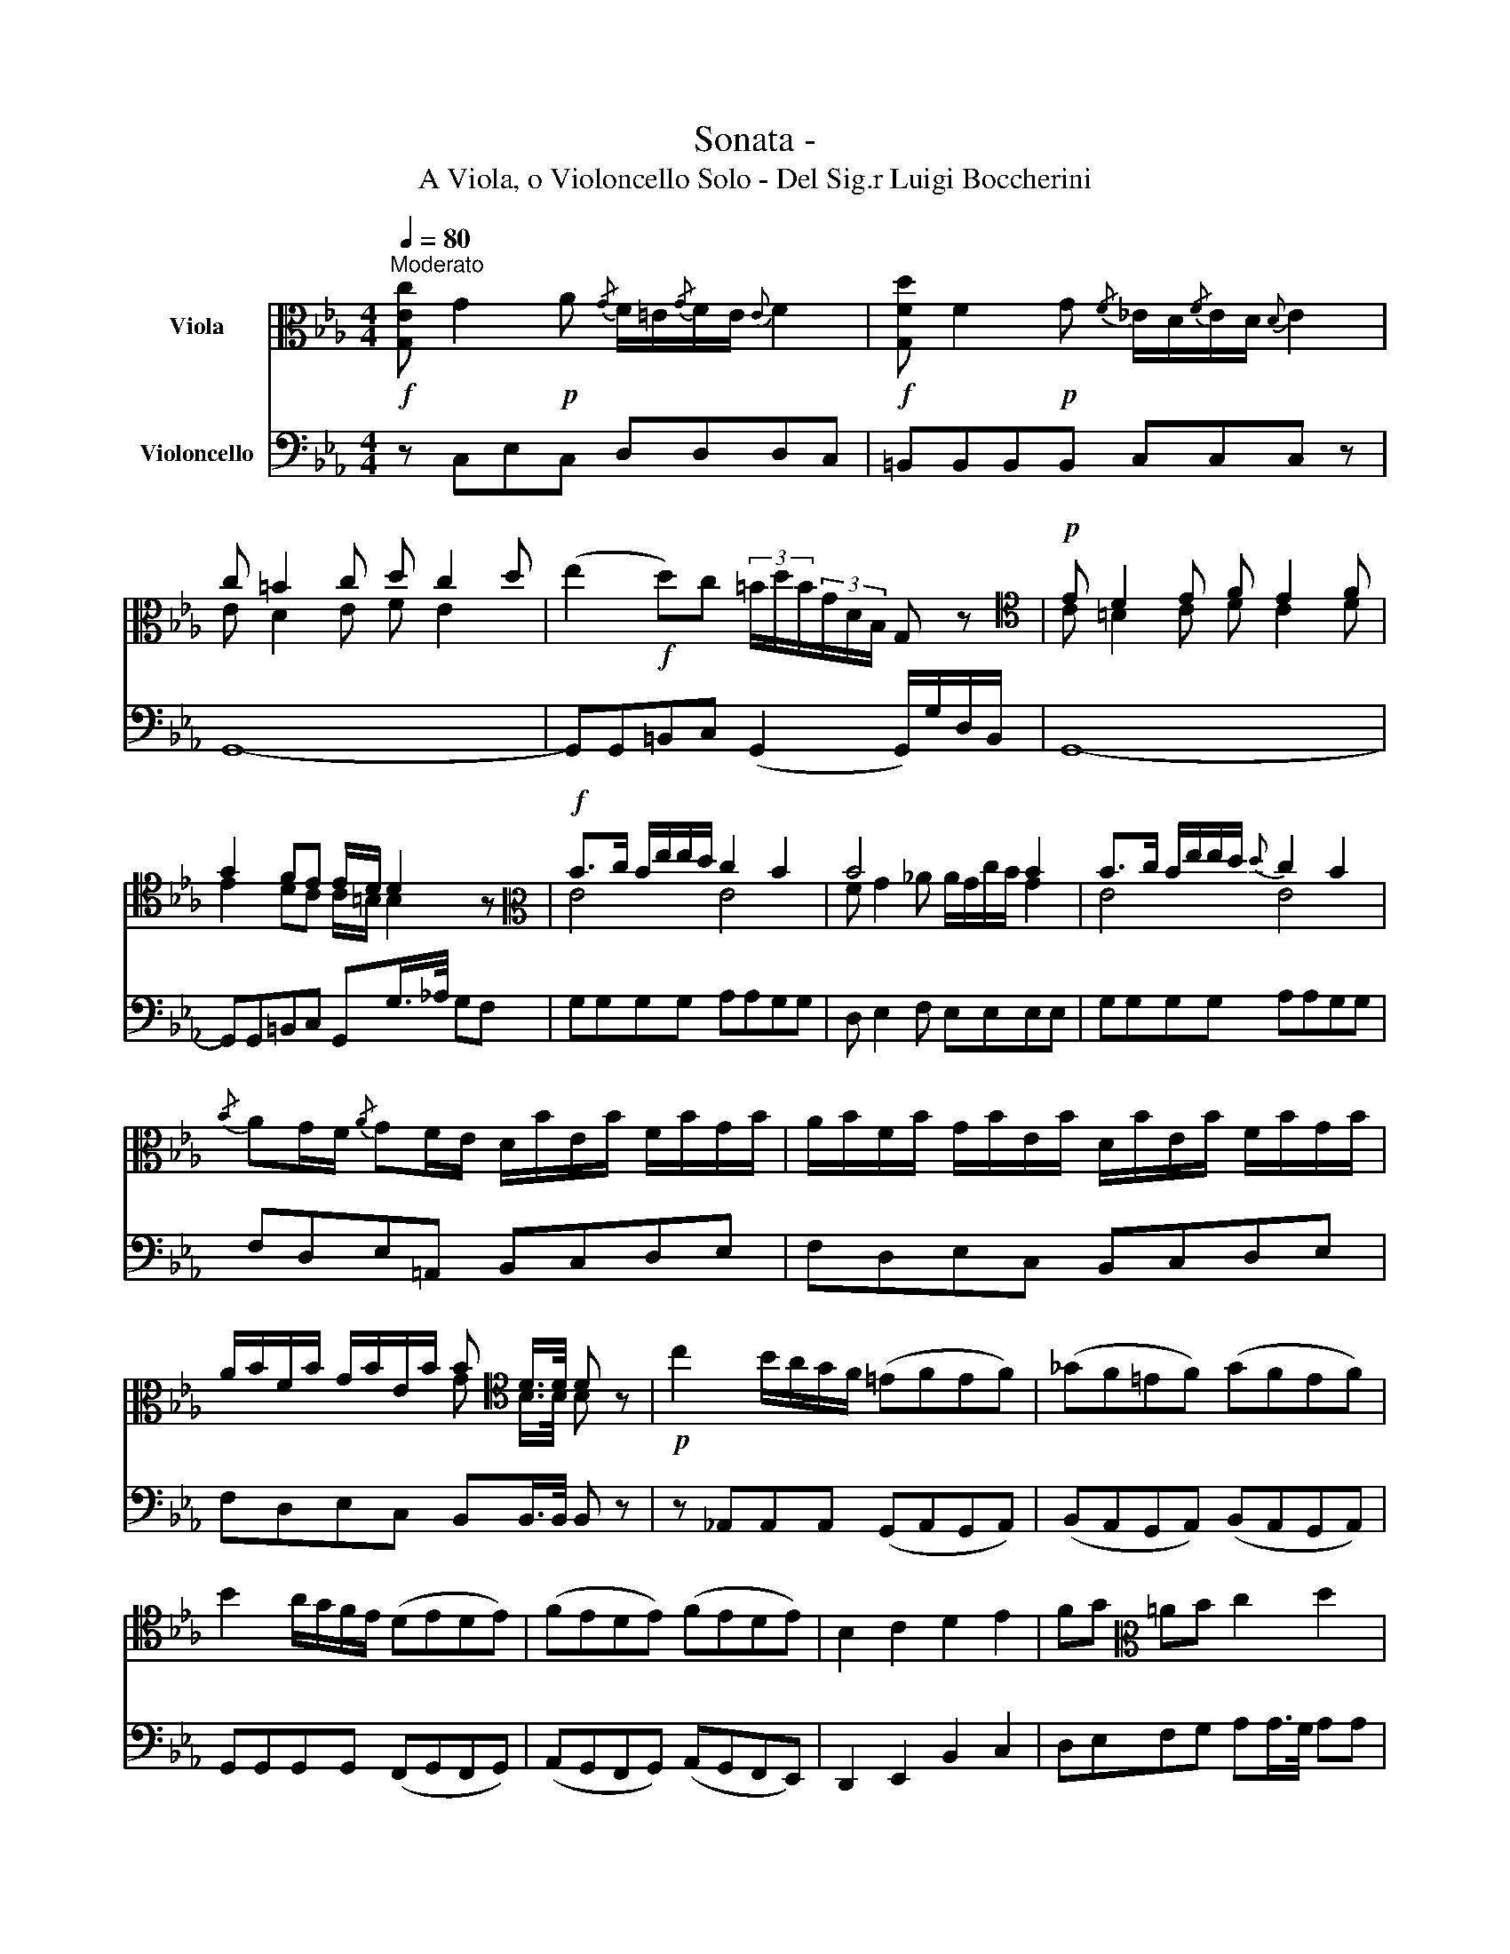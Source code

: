 X:1
T:Sonata -
T:A Viola, o Violoncello Solo - Del Sig.r Luigi Boccherini
%%score ( 1 2 ) ( 3 4 )
L:1/8
Q:1/4=80
M:4/4
K:Eb
V:1 alto nm="Viola"
V:2 alto 
V:3 bass nm="Violoncello"
V:4 bass 
V:1
!f!"^Moderato" [G,Ec] G2!p! A{/G} F/=E/{/G}F/E/{E} F2 |!f! [G,Fd] F2!p! G{/F} _E/D/{/F}E/D/{D} E2 | %2
 c =B2 c d c2 d | (e2!f! d)c (3=B/d/B/(3G/D/B,/ G, z |[K:tenor]!p! E D2 E F E2 F | %5
 G2 FE E/D/ D2 z |[K:alto]!f! B>c B/e/e/d/ c2 B2 | B4 x2 B2 | B>c B/e/e/d/{d} c2 B2 | %9
{/B} AG/F/{/A} GF/E/ D/B/E/B/ F/B/G/B/ | A/B/F/B/ G/B/E/B/ D/B/E/B/ F/B/G/B/ | %11
 A/B/F/B/ G/B/E/B/ B[K:tenor] D/>D/ D z |!p! c2 B/A/G/F/ (=EFEF) | (_GF=EF) (GFEF) | %14
 B2 A/G/F/E/ (DEDE) | (FEDE) (FEDE) | B,2 C2 D2 E2 | FG[K:alto] =AB c2 d2 | %18
 (3e/c/=A/(E/A/ F/A/ _G/A/) (3e/c/A/(E/A/ F/A/ G/A/) | %19
 (3e/c/=A/(E/A/ F/A/ _G/A/) B>A B !fermata!z | x4 x B3 | x4 x B3 | %22
 (=B/<c/)(G/<A/) (=E/<F/)(G/<A/) (_B/<c/)(d/<e/) (d/<e/)(d/<e/) | B,2 PF2 E2 z2 | x4 x B3 | %25
 x4 x B3 | (=B/<c/)(G/<A/) (=E/<F/)(G/<A/) (_B/<c/)(d/<e/) (d/<e/)(d/<e/) | B,2 PF2 EE,E, z :: %28
 B2 c2 _d B2 c | _d/c/ c2 B (_A/c/B/A/) (G/A/B/c/) | d/e/f/e/ d/c/B/A/ G/B/A/G/ F/G/A/B/ | %31
 c/d/e/d/ c/B/A/G/ F/A/G/F/ E/F/G/A/ | =B/c/d/c/ B/_A/G/F/ _E/G/F/E/ D/E/F/G/ | %33
 _A/=B/c/B/ c/G/E/C/"^arpeggio" G,/D/B/D/ G,/D/B/D/ | [G,Ec]2 [G,Ec]2 [G,Dc]4 | [G,D=B]4 [G,Fd]4 | %36
 [G,=Ed]4 [G,Ec]4 | [G,_Ec]8 | [_A,Ec]4 [G,Ec]4 | ^F,/A,/C/_E/ ^F/A/c/e/ e2 dc | %40
 Pc3 =B/A/ !fermata!G2 z2 | [G,Ec] G2 A{/G} F/=E/{/G}F/E/{E} F2 | %42
 [G,Fd] F2 G{/F} _E/D/{/F}E/D/{D} E2 | c =B2 c d c2 d | e2 dc (3=B/d/B/(3G/D/B,/ G, z | %45
[K:tenor] E D2 E F E2 F | G2 FE E/D/ D2 z |[K:alto] FF/>F/ Fc =B>c d2- | %48
 d/c/=B/_A/ G/F/_E/D/ _E>F GG | x4 x G3 | x4 x G3 | %51
 (G/<A/)(=E/<F/) (C/<_D/)(=E/<F/) (G/<A/)(=B/<c/) (B/<c/)(B/<c/) | G,2 PD2 C2 z2 | x4 x G3 | %54
 x4 x G3 | (G/<A/)(=E/<F/) (C/<_D/)(=E/<F/) (G/<A/)(=B/<c/) (B/<c/)(B/<c/) | G,2 PD2 CC,C, z :| %57
[M:4/4][Q:1/4=40]"^Largo" [G,Ec] G/>E/ CG G/4F/4FF/- F/4_A/4G/4F/4{/G}F/4E/4{/F}E/4D/4 | %58
 [G,Ec] G/>E/ CG G/4F/4FF/- F/4_A/4G/4F/4{/G}F/4E/4{/F}E/4D/4 | CDEF GAGA | %60
 G/4E/4D/4E/4F/4G/4A/4=B/4 c/4d/4e/4d/4c/4G/4E/4C/4 G,[K:tenor](3E/D/E/{/E} D z |[K:alto] B4 B4 | %62
 BA/4G/4F/4E/4{/=B} c/c/-c/4d/4e/4d/4 c/4d/4=A/4!courtesy!_B/4 B>EG/B/ | %63
 B/=A_AG_G/ F/D/E/c/ (B/4!courtesy!=G/4A/4F/4)PF | %64
 EF/(F/4>E/4) EA/(A/4>G/4) Gc/(c/4>B/4) (B/4G/4A/4F/4)PF | %65
 EF/(F/4>E/4) EA/(A/4>G/4) Gc/(c/4>B/4) B/4e/4c/4=A/4B/4G/4_A/4F/4 | %66
 G/4=D/4E/4B,/4_C/4=A,/4B,/4G,/4 _A,/4!courtesy!=C/4D/4F/4A/4B/4d/4f/4 f/4e/4d/4c/4B/4_A/4G/4F/4 G/A/4F/4G/E/ | %67
 E2{DE} PF2 E2 z2 :| eB/>G/ EB (3B/G/=E/ E2 _d |{/_d} cB_AG (3A/c/A/(3F/C/_A,/ F, z | %70
 _dd- (3d/f/e/(3d/c/=B/{/d} (3_c/=B/c/{/d}(3c/B/c/ (3c/e/_d/(3c/_B/=A/ | %71
{/c} (3B/=A/B/{/c}(3B/A/B/ (3B/_d/c/(3B/_A/G/{/B} (3A/G/A/{/B}(3A/G/A/ _GF | =EFB_A{/B} AG z2 | %73
 FF/>F/ Fc =B>c d2- | d/c/=B/A/ G/F/E/D/ [G,Ec] G/>E/ CG | G/F/F (3F/A/G/(3F/E/D/ [G,Ec] G/>E/ CG | %76
 G/F/F (3F/A/G/(3F/E/D/ E/c/_A/F/ G/A/{/G}F/{/E}D/ | C2 D2 CD/(D/4>C/4) CF/(F/4>E/4) | %78
 EA/(A/4>G/4) (G/4E/4F/4D/4)PD CD/(D/4>C/4) CF/(F/4>E/4) | %79
 EA/(A/4>G/4) G/4e/4d/4=B/4c/4G/4A/4F/4 F3/2(3E/4D/4C/4{E} PD2 | Cccc !fermata!c2 Pd2 | c4 z4 |] %82
[M:3/4][Q:1/4=112]"^Minuetto" Pc3/2=B/4c/4 e2 d2 | cGEC G,E, | C,2 G2 F>G |{F} E4 D2 | CEEG G z | %87
 =B,DDF F z | EG_A=BcE |{F} E2 D4 ::[K:tenor] D4 E2 |{E} D4 E2 | D>E F2 E2 |{F} E2 D4 | %94
[K:alto] (DF_A=Bdf) | (fd=B_AFD) | E>A{/A} G>F{/F} E>D | C2 C,2 z2 :| %98
[M:3/4][Q:1/4=112]"^Trio" B4 c2 | B4 c2 |{c} B3 edc | c4 B2 | B6 | B6 | (GB_AGFE) | B2 B,2 z2 | %106
 (3ec=A (3ecA (3ecA | BB=AGF=E | (3_E=Ac (3ecA (3ecA | BfedcB | (B=A)(AG)(GF) | (FE)(EDE)F | %112
{/=A} (3GFE D2 C2 | B,6 ::[K:tenor] B,4 E2 |{E} D4 G2 | F4 B>c | B2 A2 G2 |[K:alto] e2 e2 d>e | %119
{d} c2 c2 B>c |{B} A2 A2 G>A |{G} F6 | (3AFD (3AFD (3AFD | EedcB=A | (3_AFD (3AFD (3AFD | %125
 (EGABcd) | (ed)(dc)(cB) | (BA)(AGA)B |{/d} (3cBA G2 F2 | E2 E,4 :| %130
V:2
 x8 | x8 | E D2 E F E2 x | x8 |[K:tenor] C =B,2 C D C2 D | E2 DC C/=B,/ B,2 z |[K:alto] E4 E4 | %7
 F G2 _A A/G/c/B/ G2 | E4 E4 | x8 | x8 | x4 G[K:tenor] B,/>B,/ B, x | x8 | x8 | x8 | x8 | x8 | %17
 x2[K:alto] x6 | x8 | x4 D2 D x | B/_A/F/D/ E/G/B/d/ eGFE | B/_A/F/D/ E/G/B/d/ eGFE | x8 | x8 | %24
 B/_A/F/D/ E/G/B/d/ eGFE | B/_A/F/D/ E/G/B/d/ eGFE | x8 | x8 :: x8 | x8 | x8 | x8 | x8 | x8 | x8 | %35
 x8 | x8 | x8 | x8 | x8 | x8 | x8 | x8 | E D2 E F E2 x | x8 |[K:tenor] C =B,2 C D C2 D | %46
 E2 DC C/=B,/ B,2 z |[K:alto] x8 | x8 | G/F/D/=B,/ C/E/G/=B/ cEDC | G/F/D/=B,/ C/E/G/=B/ cEDC | %51
 x8 | x8 | G/F/D/=B,/ C/E/G/=B/ cEDC | G/F/D/=B,/ C/E/G/=B/ cEDC | x8 | x8 :|[M:4/4] x8 | x8 | x8 | %60
 x5[K:tenor] (3C/=B,/C/{/C} =B, x |[K:alto] G/E/G/E/ A/F/A/F/ G/E/G/E/ A/F/A/F/ | G x7 | x8 | x8 | %65
 x8 | x8 | x8 :| x8 | x8 | x8 | x8 | x8 | x8 | x8 | x8 | x8 | x8 | x8 | x8 | x8 | x8 |][M:3/4] x6 | %83
 x6 | x6 | x6 | x6 | x6 | x6 | x6 ::[K:tenor] G,6 | G,6 | G,6 | G,6 |[K:alto] x6 | x6 | x6 | x6 :| %98
[M:3/4] E6 | E6 | E6 | E6 | A2 FGAA | A2 FGAA | x6 | x6 | x6 | x6 | x6 | x6 | x6 | x6 | x6 | x6 :: %114
[K:tenor] x6 | x6 | x6 | x6 |[K:alto] x6 | x6 | x6 | B,6 | x6 | x6 | x6 | x6 | x6 | x6 | x6 | x6 :| %130
V:3
 z C,E,C, D,D,D,C, | =B,,B,,B,,B,, C,C,C, z | G,,8- | G,,G,,=B,,C, (G,,2 G,,/)G,/D,/B,,/ | G,,8- | %5
 G,,G,,=B,,C, G,,G,/>_A,/ G,F, | G,G,G,G, A,A,G,G, | D, E,2 F, E,E,E,E, | G,G,G,G, A,A,G,G, | %9
 F,D,E,=A,, B,,C,D,E, | F,D,E,C, B,,C,D,E, | F,D,E,C, B,,B,,/>B,,/ B,, z | %12
 z _A,,A,,A,, (G,,A,,G,,A,,) | (B,,A,,G,,A,,) (B,,A,,G,,A,,) | G,,G,,G,,G,, (F,,G,,F,,G,,) | %15
 (A,,G,,F,,G,,) (A,,G,,F,,E,,) | D,,2 E,,2 B,,2 C,2 | D,E,F,G, A,A,/>G,/ A,A, | %18
 _G,(G,F,E,) z (G,F,E,) | z _G,F,E, D,2 D, !fermata!z | B,,3 _A,, G,,E,D,C, | B,,3 _A,, G,,E,D,E, | %22
 _A,,A,,A,,A,, A,,A,,=A,,A,, | B,,B,,B,,B,, E,/B,/_A,/G,/ F,/E,/D,/C,/ | B,,3 _A,, G,,E,D,C, | %25
 B,,3 _A,, G,,E,D,E, | _A,,A,,A,,A,, A,,A,,=A,,A,, | B,,B,,B,,B,, E,E,,E,, z :: G,E,A,E, B,G,G,E, | %29
 =E,E,E,E, F,2 _E,2 | D,2 z D, E,2 D,2 | E,2 z C, D,2 C,2 | =B,,2 z B,, C,2 z _A,, | %33
 F,,3 ^F,, G,,4 | G,,8 | G,,8 | G,,8 | G,,8 | _A,,4 G,,4 | ^F,,8 | G,,4 !fermata!z4 | %41
 z C,E,C, D,D,D,C, | =B,,B,,B,,B,, C,C,C,C, | G,,8- | G,,G,,=B,,C, G,,2- G,,/G,/D,/B,,/ | G,,8- | %46
 G,,G,,=B,,C, G,,G,,B,,G,, | _A,,4 G,,4 | =B,,4 C,2 E,C, | G,3 =F, E,C,=B,,_A,, | %50
 G,,3 F, E,C,=B,,C, | F,,F,,F,,F,, F,,F,,^F,,F,, | G,,G,,G,,G,, C,/G,/F,/E,/ D,/C,/=B,,/_A,,/ | %53
 G,,3 F, E,C,=B,,_A,, | G,,3 F, E,C,=B,,C, | F,,F,,F,,F,, F,,F,,^F,,F,, | %56
 G,,G,,G,,G,, C,G,,C,, z :|[M:4/4] [C,,G,,E,C] G,/>E,/ x E, D,2 D, x | %58
 [C,,G,,E,C] G,/>E,/ x E, D,2 D, x | %59
 (C,/C,/=B,,/G,,/) (C,/G,,/D,/G,,/) (_E,/C/=B,/F,/) (E,/C/B,/F,/) | %60
 (E,/4C,/4B,,/4C,/4D,/4E,/4F,/4D,/4) E,>^F, G,G,,G,, z | E,E, D,/F,/A,/F,/ E,E, D,/F,/A,/F,/ | %62
 E,E,E,E, E,E,G,E, | C,D,E,=A,, _A,,G,,/A,,/ B,,/C,/A,,/B,,/ | %64
 G,,/E,,/A,,/E,,/ G,,/E,,/C,/E,,/ B,,/E,,/A,,/E,,/ G,,/C,/4A,,/4B,,/B,,/ | %65
 E,,/G,,/A,,/E,,/ G,,/E,,/C,/E,,/ B,,/E,,/A,,/E,,/ G,, z | z4 B,,B,, E,/F,/4D,/4 E,/=A,,/ | %67
 B,,B,,B,,B,, E,,2 z2 :| EB,/>G,/ E,_D, C,D,C,_B,, | _A,,B,,C,C, F,F,,F,, z | %70
 F,F, F,F, =E,E, _E,E, | D,D, _D,D, C,C, _B,,_A,, | G,,A,, =E,F, C, C,2 _B,, | %73
 _A,,2 A,,2 G,,2 G,,/G,/D,/=B,,/ | G,,G,, =B,,G,, C, G,/>E,/ x E, | D,2 D, x C, G,/>E,/ x E, | %76
 D,2 D, x C,D,E,F, | !//!G,2 !//!G,,2 C,/E,/F,/C,/ E,/C,/A,/C,/ | %78
 G,/C,/F,/C,/ E,/A,/4F,/4G,/G,,/ C,/E,/F,/C,/ G,/C,/A,/C,/ | %79
 G,/C,/F,/C,/ E,/F,/4D,/4E,/F,/ !//!G,2 !//!G,,2 | C,2 z/ E,/F,/^F,/ !fermata!G,4 | C,4 z4 |] %82
[M:3/4] C,>E, G,2 F,2 | E,2 z2 z2 | E,,2 E,2 D,2 |{D,} C,4 =B,,2 | C,2 z C,E,C, | %87
 G,,2 z G,,=B,,G,, | C,E,F,D,E,C, | G,,2 G,,4 :: =B,4 C2 |{C} =B,4 C2 | =B,>C D2 C2 | %93
 C2 =B,2 G,D, | D,6 | D,6 | C,>F, G,2 G,,2 | C,2 C,,2 z2 :|[M:3/4] G,4 A,2 | G,4 A,2 | %100
{A,} G,3 CB,A, | A,4 G,2 | F,2 (D,E,F,F,) | F,2 (D,E,F,F,) | (E,G,F,E,D,C,) | (B,,B,,C,D,E,F,) | %106
 _G,2 F,2 E,2 | D,2 z2 B,,2 | _G,2 F,2 E,2 | D,DCB,A,G, | (G,F,)(F,E,)(E,D,) | (D,C,)(C,B,,C,D,) | %112
 E,2 F,2 F,,2 | B,,6 :: z6 | B,,4 E,2 | D,4 G,>A, | G,2 F,2 E,2 | C2 C2 B,>C |{B,} A,2 A,2 G,>A, | %120
{G,} F,2 F,2 E,>F, |{E,} D,6 | _C,2 B,,2 A,,2 | G,,2 z2 E,,2 | _C,2 B,,2 A,,2 | (G,,E,F,G,A,B,) | %126
 (CB,)(B,A,)(A,G,) | (G,F,)F,E,F,G, | A,2 B,2 B,,2 | E,2 E,,4 :| %130
V:4
 x8 | x8 | x8 | x8 | x8 | x8 | x8 | x8 | x8 | x8 | x8 | x8 | x8 | x8 | x8 | x8 | x8 | x8 | x8 | %19
 x8 | x8 | x8 | x8 | x8 | x8 | x8 | x8 | x8 :: x8 | x8 | B,,2 x6 | _A,,2 x6 | G,,2 x6 | x8 | x8 | %35
 x8 | x8 | x8 | x8 | x8 | x8 | x8 | x8 | x8 | x8 | x8 | x8 | x8 | x8 | x8 | x8 | x8 | x8 | x8 | %54
 x8 | x8 | x8 :|[M:4/4] x2 C,C, C,C, =B,,G,, | x2 C,C, C,C, =B,,G,, | x8 | x8 | x8 | x8 | x8 | x8 | %65
 x8 | x8 | x8 :| x8 | x8 | x8 | x8 | x8 | x8 | x6 C,C, | C,C, =B,,G,, x2 C,C, | C,C, =B,,B,, x4 | %77
 x8 | x8 | x8 | x8 | x8 |][M:3/4] x6 | x6 | x6 | x6 | x6 | x6 | x6 | x6 :: x6 | x6 | x6 | x6 | %94
 =B,,6 | =B,,6 | x6 | x6 :|[M:3/4] x6 | x6 | x6 | x6 | x6 | x6 | x6 | x6 | x6 | x6 | x6 | x6 | x6 | %111
 x6 | x6 | x6 :: x6 | x6 | x6 | x6 | x6 | x6 | x6 | x6 | x6 | x6 | x6 | x6 | x6 | x6 | x6 | x6 :| %130


